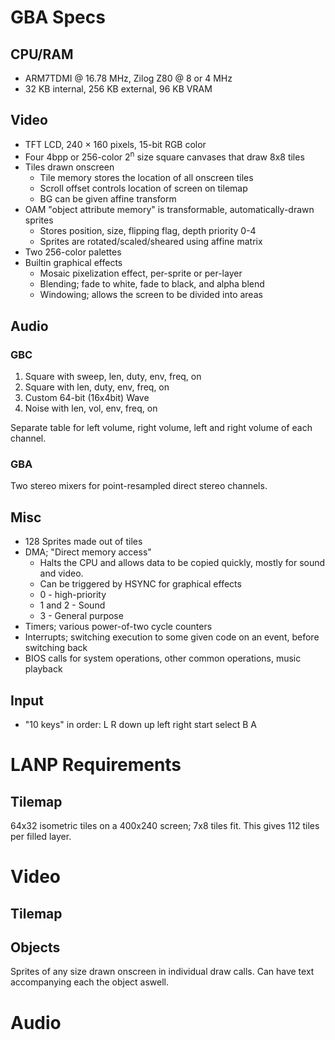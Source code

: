 * GBA Specs
** CPU/RAM
 - ARM7TDMI @ 16.78 MHz, Zilog Z80 @ 8 or 4 MHz
 - 32 KB internal, 256 KB external, 96 KB VRAM

** Video
 - TFT LCD, 240 × 160 pixels, 15-bit RGB color
 - Four 4bpp or 256-color 2^n size square canvases that draw 8x8 tiles
 - Tiles drawn onscreen
   - Tile memory stores the location of all onscreen tiles
   - Scroll offset controls location of screen on tilemap
   - BG can be given affine transform
 - OAM "object attribute memory" is transformable, automatically-drawn sprites
   - Stores position, size, flipping flag, depth priority 0-4
   - Sprites are rotated/scaled/sheared using affine matrix
 - Two 256-color palettes
 - Builtin graphical effects
   - Mosaic pixelization effect, per-sprite or per-layer
   - Blending; fade to white, fade to black, and alpha blend
   - Windowing; allows the screen to be divided into areas

** Audio
*** GBC
 1. Square with sweep, len, duty, env, freq, on
 2. Square with len, duty, env, freq, on
 3. Custom 64-bit (16x4bit) Wave
 4. Noise with len, vol, env, freq, on
Separate table for left volume, right volume,
left and right volume of each channel.

*** GBA
Two stereo mixers for point-resampled direct stereo channels.

** Misc
 - 128 Sprites made out of tiles
 - DMA; "Direct memory access"
   - Halts the CPU and allows data to be copied quickly, mostly for sound and video.
   - Can be triggered by HSYNC for graphical effects
   - 0 - high-priority
   - 1 and 2 - Sound
   - 3 - General purpose
 - Timers; various power-of-two cycle counters
 - Interrupts; switching execution to some given code on an event, before switching back
 - BIOS calls for system operations, other common operations, music playback

** Input
 - "10 keys" in order: L R down up left right start select B A

* LANP Requirements
** Tilemap
64x32 isometric tiles on a 400x240 screen; 7x8 tiles fit.
This gives 112 tiles per filled layer.

* Video
** Tilemap

** Objects
Sprites of any size drawn onscreen in individual draw calls.
Can have text accompanying each the object aswell.

* Audio
